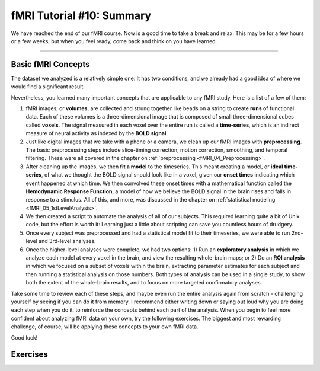 .. _fMRI_10_Summary:

fMRI Tutorial #10: Summary
==================

We have reached the end of our fMRI course. Now is a good time to take a break and relax. This may be for a few hours or a few weeks; but when you feel ready, come back and think on you have learned.

----------

Basic fMRI Concepts
*********

The dataset we analyzed is a relatively simple one: It has two conditions, and we already had a good idea of where we would find a significant result. 

Nevertheless, you learned many important concepts that are applicable to any fMRI study. Here is a list of a few of them:

1. fMRI images, or **volumes**, are collected and strung together like beads on a string to create **runs** of functional data. Each of these volumes is a three-dimensional image that is composed of small three-dimensional cubes called **voxels**. The signal measured in each voxel over the entire run is called a **time-series**, which is an indirect measure of neural activity as indexed by the **BOLD signal**.

2. Just like digital images that we take with a phone or a camera, we clean up our fMRI images with **preprocessing**. The basic preprocessing steps include slice-timing correction, motion correction, smoothing, and temporal filtering. These were all covered in the chapter on :ref:`preprocessing <fMRI_04_Preprocessing>`.

3. After cleaning up the images, we then **fit a model** to the timeseries. This meant creating a model, or **ideal time-series**, of what we thought the BOLD signal should look like in a voxel, given our **onset times** indicating which event happened at which time. We then convolved these onset times with a mathematical function called the **Hemodynamic Response Function**, a model of how we believe the BOLD signal in the brain rises and falls in response to a stimulus. All of this, and more, was discussed in the chapter on :ref:`statistical modeling <fMRI_05_1stLevelAnalysis>`.

4. We then created a script to automate the analysis of all of our subjects. This required learning quite a bit of Unix code, but the effort is worth it: Learning just a little about scripting can save you countless hours of drudgery.

5. Once every subject was preprocessed and had a statistical model fit to their timeseries, we were able to run 2nd-level and 3rd-level analyses.

6. Once the higher-level analyses were complete, we had two options: 1) Run an **exploratory analysis** in which we analyze each model at every voxel in the brain, and view the resulting whole-brain maps; or 2) Do an **ROI analysis** in which we focused on a subset of voxels within the brain, extracting parameter estimates for each subject and then running a statistical analysis on those numbers. Both types of analysis can be used in a single study, to show both the extent of the whole-brain results, and to focus on more targeted confirmatory analyses.

Take some time to review each of these steps, and maybe even run the entire analysis again from scratch - challenging yourself by seeing if you can do it from memory. I recommend either writing down or saying out loud why you are doing each step when you do it, to reinforce the concepts behind each part of the analysis. When you begin to feel more confident about analyzing fMRI data on your own, try the following exercises. The biggest and most rewarding challenge, of course, will be applying these concepts to your own fMRI data.

Good luck!


Exercises
********
